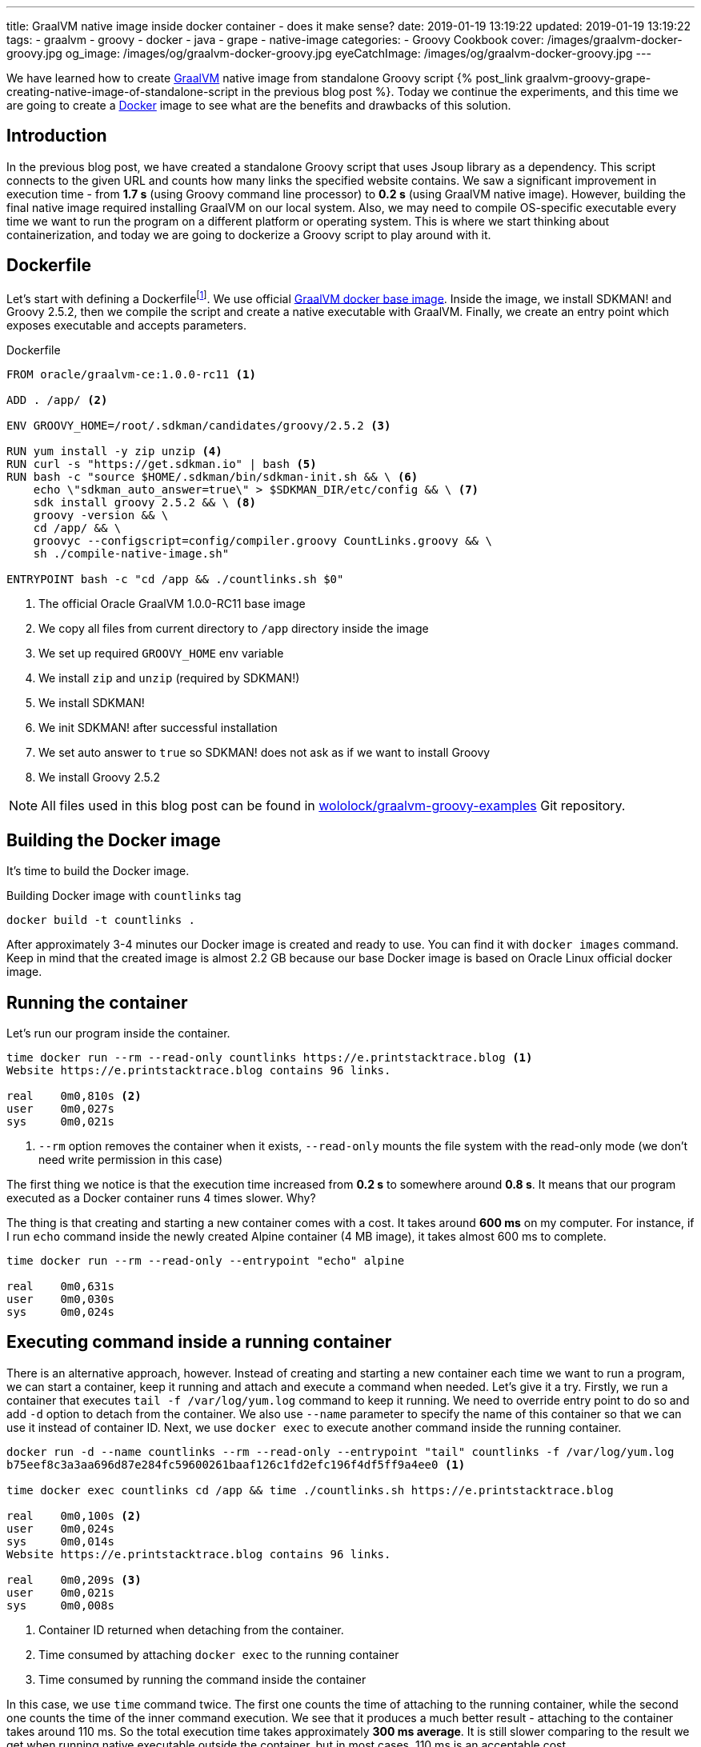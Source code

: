 ---
title: GraalVM native image inside docker container - does it make sense?
date: 2019-01-19 13:19:22
updated: 2019-01-19 13:19:22
tags:
    - graalvm
    - groovy
    - docker
    - java
    - grape
    - native-image
categories:
    - Groovy Cookbook
cover: /images/graalvm-docker-groovy.jpg
og_image: /images/og/graalvm-docker-groovy.jpg
eyeCatchImage: /images/og/graalvm-docker-groovy.jpg
---

We have learned how to create https://www.graalvm.org/[GraalVM] native image from standalone Groovy script
+++{% post_link graalvm-groovy-grape-creating-native-image-of-standalone-script in the previous blog post %}+++.
Today we continue the experiments, and this time we are going to create a https://www.docker.com/why-docker[Docker] image to see what are
the benefits and drawbacks of this solution.

++++
<!-- more -->
++++

== Introduction

In the previous blog post, we have created a standalone Groovy script that uses Jsoup library as a dependency.
This script connects to the given URL and counts how many links the specified website contains.
We saw a significant improvement in execution time - from *1.7 s* (using Groovy command line processor)
to *0.2 s* (using GraalVM native image). However, building the final native image required installing
GraalVM on our local system. Also, we may need to compile OS-specific executable every time we want to
run the program on a different platform or operating system. This is where we start thinking about
containerization, and today we are going to dockerize a Groovy script to play around with it.

== Dockerfile

Let's start with defining a Dockerfilefootnote:[https://docs.docker.com/engine/reference/builder/].
We use official https://github.com/oracle/docker-images/blob/master/GraalVM/CE/1.0.0-rc11/Dockerfile[GraalVM docker base image]. Inside the image, we
install SDKMAN! and Groovy 2.5.2, then we compile the script and create a native executable with GraalVM.
Finally, we create an entry point which exposes executable and accepts parameters.

.Dockerfile
[source,dockerfile]
----
FROM oracle/graalvm-ce:1.0.0-rc11 <1>

ADD . /app/ <2>

ENV GROOVY_HOME=/root/.sdkman/candidates/groovy/2.5.2 <3>

RUN yum install -y zip unzip <4>
RUN curl -s "https://get.sdkman.io" | bash <5>
RUN bash -c "source $HOME/.sdkman/bin/sdkman-init.sh && \ <6>
    echo \"sdkman_auto_answer=true\" > $SDKMAN_DIR/etc/config && \ <7>
    sdk install groovy 2.5.2 && \ <8>
    groovy -version && \
    cd /app/ && \
    groovyc --configscript=config/compiler.groovy CountLinks.groovy && \
    sh ./compile-native-image.sh"

ENTRYPOINT bash -c "cd /app && ./countlinks.sh $0"
----
<1> The official Oracle GraalVM 1.0.0-RC11 base image
<2> We copy all files from current directory to `/app` directory inside the image
<3> We set up required `GROOVY_HOME` env variable
<4> We install `zip` and `unzip` (required by SDKMAN!)
<5> We install SDKMAN!
<6> We init SDKMAN! after successful installation
<7> We set auto answer to `true` so SDKMAN! does not ask as if we want to install Groovy
<8> We install Groovy 2.5.2

NOTE: All files used in this blog post can be found in https://github.com/wololock/graalvm-groovy-examples/tree/master/grape-script-example[wololock/graalvm-groovy-examples] Git repository.

== Building the Docker image

It's time to build the Docker image.

.Building Docker image with `countlinks` tag
[source,bash]
----
docker build -t countlinks .
----

After approximately 3-4 minutes our Docker image is created and ready to use.
You can find it with `docker images` command. Keep in mind that the created image is almost 2.2 GB
because our base Docker image is based on Oracle Linux official docker image.

== Running the container

Let's run our program inside the container.

[source,bash]
----
time docker run --rm --read-only countlinks https://e.printstacktrace.blog <1>
Website https://e.printstacktrace.blog contains 96 links.

real	0m0,810s <2>
user	0m0,027s
sys	0m0,021s
----
<1> `--rm` option removes the container when it exists, `--read-only` mounts the file system with the read-only mode (we don't need write permission in this case)


The first thing we notice is that the execution time increased from *0.2 s* to somewhere around *0.8 s*.
It means that our program executed as a Docker container runs 4 times slower. Why?

The thing is that creating and starting a new container comes with a cost. It takes around *600 ms* on my
computer. For instance, if I run `echo` command inside the newly created Alpine container (4 MB image),
it takes almost 600 ms to complete.

[source,bash]
----
time docker run --rm --read-only --entrypoint "echo" alpine

real	0m0,631s
user	0m0,030s
sys	0m0,024s
----

== Executing command inside a running container

There is an alternative approach, however. Instead of creating and starting a new container each time we
want to run a program, we can start a container, keep it running and attach and execute a command when
needed. Let's give it a try. Firstly, we run a container that executes `tail -f /var/log/yum.log`
command to keep it running. We need to override entry point to do so and add `-d` option to detach
from the container. We also use `--name` parameter to specify the name of this container so that we
can use it instead of container ID. Next, we use `docker exec` to execute another command inside the
running container.

[source,bash]
----
docker run -d --name countlinks --rm --read-only --entrypoint "tail" countlinks -f /var/log/yum.log
b75eef8c3a3aa696d87e284fc59600261baaf126c1fd2efc196f4df5ff9a4ee0 <1>

time docker exec countlinks cd /app && time ./countlinks.sh https://e.printstacktrace.blog

real	0m0,100s <2>
user	0m0,024s
sys	0m0,014s
Website https://e.printstacktrace.blog contains 96 links.

real	0m0,209s <3>
user	0m0,021s
sys	0m0,008s
----
<1> Container ID returned when detaching from the container.
<2> Time consumed by attaching `docker exec` to the running container
<3> Time consumed by running the command inside the container

In this case, we use `time` command twice. The first one counts the time of attaching to the running
container, while the second one counts the time of the inner command execution. We see that it
produces a much better result - attaching to the container takes around 110 ms. So the total execution
time takes approximately *300 ms average*. It is still slower comparing to the result we get when running
native executable outside the container, but in most cases, 110 ms is an acceptable cost.

== Conclusion

So is it worth dockerizing GraalVM native images? It depends. If our goal is to produce an executable that
completes in a blink of an eye, and where every millisecond counts - running the command inside a container
won't be the best choice. However, if this is not our case, we can benefit from dockerizing the native
image. It allows us building the executable without having GraalVM or Groovy installed on the
computer - it only requires Docker on board. It also makes the distribution of the executable
easier - the image once created and pushed to the repository can be reused easily.

And last but not least - dockerizing native executable means that we benefit from ahead-of-time compilation
and much lower memory footprint. However, we always have to be careful when it comes to running any
Java program inside the container - things like available resources (CPU, memory), secure access or
networking may cause some issues. You just have to consider all pros and cons when choosing one
option over another.